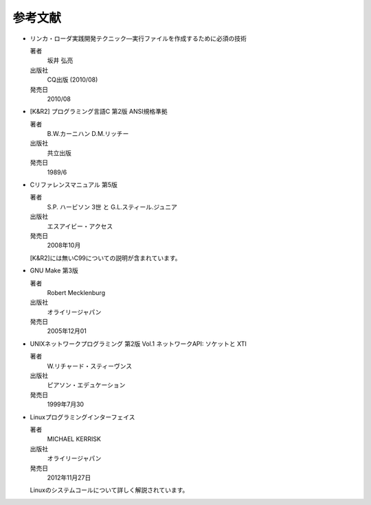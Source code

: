 .. _tool:

参考文献
=======================================================================

* リンカ・ローダ実践開発テクニック―実行ファイルを作成するために必須の技術

  著者
	坂井 弘亮
  出版社
        CQ出版 (2010/08)
  発売日
  	2010/08

* [K&R2] プログラミング言語C 第2版 ANSI規格準拠

  著者
   　   B.W.カーニハン  D.M.リッチー  
  出版社
        共立出版
  発売日
        1989/6

* Cリファレンスマニュアル 第5版
  
  著者
   　   S.P. ハービソン 3世 と G.L.スティール.ジュニア
  出版社
        エスアイビー・アクセス
  発売日
        2008年10月

  [K&R2]には無いC99についての説明が含まれています。

* GNU Make 第3版

  著者
   	Robert Mecklenburg  
  出版社
        オライリージャパン 
  発売日  
        2005年12月01
  
* UNIXネットワークプログラミング 第2版 Vol.1
  ネットワークAPI: ソケットと XTI

  著者
  	W.リチャード・スティーヴンス
  出版社
  	ピアソン・エデュケーション
  発売日
  	1999年7月30	

* Linuxプログラミングインターフェイス
  
  著者
  	MICHAEL KERRISK
  出版社
  	オライリージャパン
  発売日
  	2012年11月27日

  Linuxのシステムコールについて詳しく解説されています。
